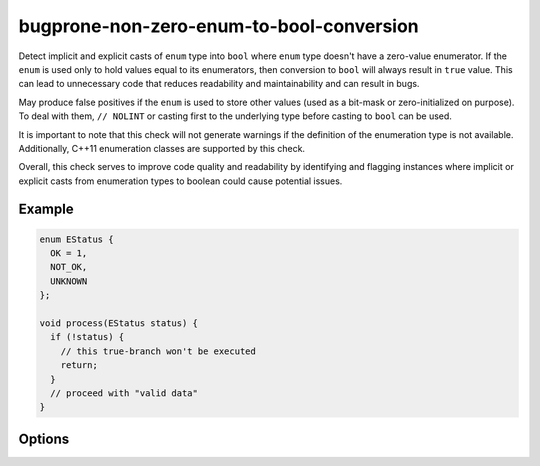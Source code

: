 .. title:: clang-tidy - bugprone-non-zero-enum-to-bool-conversion

bugprone-non-zero-enum-to-bool-conversion
=========================================

Detect implicit and explicit casts of ``enum`` type into ``bool`` where ``enum``
type doesn't have a zero-value enumerator. If the ``enum`` is used only to hold
values equal to its enumerators, then conversion to ``bool`` will always result
in ``true`` value. This can lead to unnecessary code that reduces readability
and maintainability and can result in bugs.

May produce false positives if the ``enum`` is used to store other values
(used as a bit-mask or zero-initialized on purpose). To deal with them,
``// NOLINT`` or casting first to the underlying type before casting to ``bool``
can be used.

It is important to note that this check will not generate warnings if the
definition of the enumeration type is not available.
Additionally, C++11 enumeration classes are supported by this check.

Overall, this check serves to improve code quality and readability by identifying
and flagging instances where implicit or explicit casts from enumeration types to
boolean could cause potential issues.

Example
-------

.. code-block:: c++

  enum EStatus {
    OK = 1,
    NOT_OK,
    UNKNOWN
  };

  void process(EStatus status) {
    if (!status) {
      // this true-branch won't be executed
      return;
    }
    // proceed with "valid data"
  }

Options
-------

.. option:: EnumIgnoreList

  Option is used to ignore certain enum types when checking for
  implicit/explicit casts to bool. It accepts a semicolon-separated list of
  (fully qualified) enum type names or regular expressions that match the enum
  type names.
  The default value is an empty string, which means no enums will be ignored.
